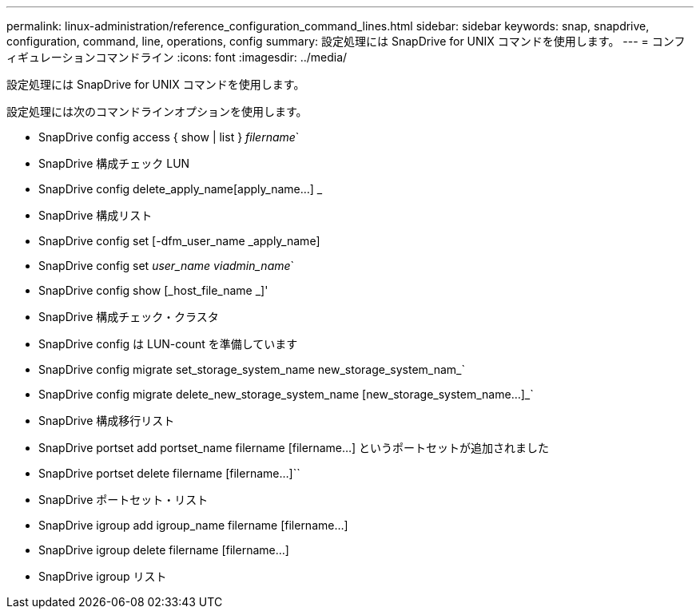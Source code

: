 ---
permalink: linux-administration/reference_configuration_command_lines.html 
sidebar: sidebar 
keywords: snap, snapdrive, configuration, command, line, operations, config 
summary: 設定処理には SnapDrive for UNIX コマンドを使用します。 
---
= コンフィギュレーションコマンドライン
:icons: font
:imagesdir: ../media/


[role="lead"]
設定処理には SnapDrive for UNIX コマンドを使用します。

設定処理には次のコマンドラインオプションを使用します。

* SnapDrive config access { show | list } _filername_`
* SnapDrive 構成チェック LUN
* SnapDrive config delete_apply_name[apply_name...] _
* SnapDrive 構成リスト
* SnapDrive config set [-dfm_user_name _apply_name]
* SnapDrive config set [-viadmin]_user_name viadmin_name_`
* SnapDrive config show [_host_file_name _]'
* SnapDrive 構成チェック・クラスタ
* SnapDrive config は LUN-count を準備しています
* SnapDrive config migrate set_storage_system_name new_storage_system_nam_`
* SnapDrive config migrate delete_new_storage_system_name [new_storage_system_name...]_`
* SnapDrive 構成移行リスト
* SnapDrive portset add portset_name filername [filername...] というポートセットが追加されました
* SnapDrive portset delete filername [filername...]``
* SnapDrive ポートセット・リスト
* SnapDrive igroup add igroup_name filername [filername...]
* SnapDrive igroup delete filername [filername...]
* SnapDrive igroup リスト

